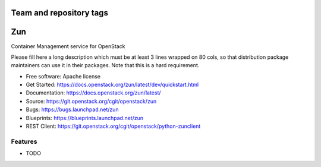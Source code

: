 ========================
Team and repository tags
========================

.. image:: https://governance.openstack.org/badges/zun.svg
    :target: https://governance.openstack.org/reference/tags/index.html

.. image:: https://www.openstack.org/themes/openstack/images/project-mascots/Zun/OpenStack_Project_Zun_mascot.jpg

.. Change things from this point on

===
Zun
===

Container Management service for OpenStack

Please fill here a long description which must be at least 3 lines wrapped on
80 cols, so that distribution package maintainers can use it in their packages.
Note that this is a hard requirement.

* Free software: Apache license
* Get Started: https://docs.openstack.org/zun/latest/dev/quickstart.html
* Documentation: https://docs.openstack.org/zun/latest/
* Source: https://git.openstack.org/cgit/openstack/zun
* Bugs: https://bugs.launchpad.net/zun
* Blueprints: https://blueprints.launchpad.net/zun
* REST Client: https://git.openstack.org/cgit/openstack/python-zunclient

Features
--------

* TODO
